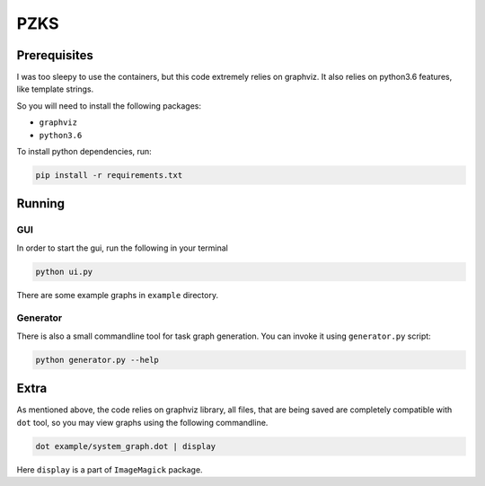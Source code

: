 ====
PZKS
====


Prerequisites
=============

I was too sleepy to use the containers, but this code extremely relies on
graphviz. It also relies on python3.6 features, like template strings.

So you will need to install the following packages:

- ``graphviz``
- ``python3.6``

To install python dependencies, run:

.. code-block::
    
    pip install -r requirements.txt

Running
=======

GUI
---

In order to start the gui, run the following in your terminal

.. code-block::

   python ui.py


There are some example graphs in ``example`` directory.

Generator
---------

There is also a small commandline tool for task graph generation.
You can invoke it using ``generator.py`` script:

.. code-block::
 
   python generator.py --help


Extra
=====

As mentioned above, the code relies on graphviz library, all files, that are
being saved are completely compatible with ``dot`` tool, so you may view graphs
using the following commandline.

.. code-block::

   dot example/system_graph.dot | display

Here ``display`` is a part of ``ImageMagick`` package.
